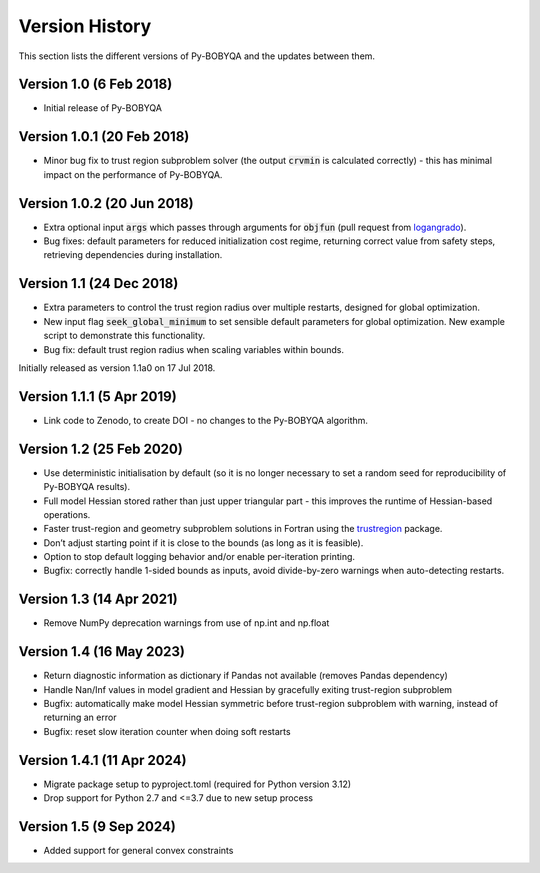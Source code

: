 Version History
===============
This section lists the different versions of Py-BOBYQA and the updates between them.

Version 1.0 (6 Feb 2018)
------------------------
* Initial release of Py-BOBYQA

Version 1.0.1 (20 Feb 2018)
---------------------------
* Minor bug fix to trust region subproblem solver (the output :code:`crvmin` is calculated correctly) - this has minimal impact on the performance of Py-BOBYQA.

Version 1.0.2 (20 Jun 2018)
---------------------------
* Extra optional input :code:`args` which passes through arguments for :code:`objfun` (pull request from `logangrado <https://github.com/logangrado>`_).
* Bug fixes: default parameters for reduced initialization cost regime, returning correct value from safety steps, retrieving dependencies during installation.

Version 1.1 (24 Dec 2018)
-------------------------
* Extra parameters to control the trust region radius over multiple restarts, designed for global optimization.
* New input flag :code:`seek_global_minimum` to set sensible default parameters for global optimization. New example script to demonstrate this functionality.
* Bug fix: default trust region radius when scaling variables within bounds.

Initially released as version 1.1a0 on 17 Jul 2018.

Version 1.1.1 (5 Apr 2019)
--------------------------
* Link code to Zenodo, to create DOI - no changes to the Py-BOBYQA algorithm.

Version 1.2 (25 Feb 2020)
-------------------------
* Use deterministic initialisation by default (so it is no longer necessary to set a random seed for reproducibility of Py-BOBYQA results).
* Full model Hessian stored rather than just upper triangular part - this improves the runtime of Hessian-based operations.
* Faster trust-region and geometry subproblem solutions in Fortran using the `trustregion <https://github.com/lindonroberts/trust-region>`_ package.
* Don’t adjust starting point if it is close to the bounds (as long as it is feasible).
* Option to stop default logging behavior and/or enable per-iteration printing.
* Bugfix: correctly handle 1-sided bounds as inputs, avoid divide-by-zero warnings when auto-detecting restarts.

Version 1.3 (14 Apr 2021)
-------------------------
* Remove NumPy deprecation warnings from use of np.int and np.float

Version 1.4 (16 May 2023)
-------------------------
* Return diagnostic information as dictionary if Pandas not available (removes Pandas dependency)
* Handle Nan/Inf values in model gradient and Hessian by gracefully exiting trust-region subproblem
* Bugfix: automatically make model Hessian symmetric before trust-region subproblem with warning, instead of returning an error
* Bugfix: reset slow iteration counter when doing soft restarts

Version 1.4.1 (11 Apr 2024)
-------------------------
* Migrate package setup to pyproject.toml (required for Python version 3.12)
* Drop support for Python 2.7 and <=3.7 due to new setup process

Version 1.5 (9 Sep 2024)
-------------------------
* Added support for general convex constraints
